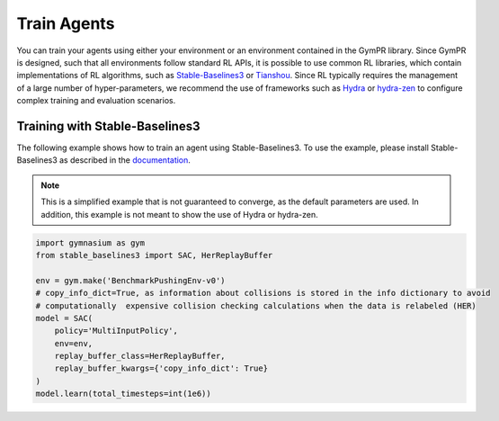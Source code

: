Train Agents
============

You can train your agents using either your environment or an environment contained in the GymPR library. 
Since GymPR is designed, such that all environments follow standard RL APIs, it is possible to use common RL libraries,
which contain implementations of RL algorithms, such as `Stable-Baselines3 <https://stable-baselines3.readthedocs.io/en/master/>`_  
or `Tianshou <https://tianshou.org/en/stable/>`_. Since RL typically requires the management of a large number of hyper-parameters, we recommend
the use of frameworks such as `Hydra <https://hydra.cc/>`_ or `hydra-zen <https://mit-ll-responsible-ai.github.io/hydra-zen/>`_ to configure complex 
training and evaluation scenarios.

Training with Stable-Baselines3
^^^^^^^^^^^^^^^^^^^^^^^^^^^^^^^
The following example shows how to train an agent using Stable-Baselines3. To use the example, please install Stable-Baselines3 as 
described in the `documentation <https://stable-baselines3.readthedocs.io/en/master/guide/install.html>`_.

.. note::
    This is a simplified example that is not guaranteed to converge, as the default parameters are used. In addition, this example is not meant to 
    show the use of Hydra or hydra-zen.


.. code-block:: python

    import gymnasium as gym
    from stable_baselines3 import SAC, HerReplayBuffer

    env = gym.make('BenchmarkPushingEnv-v0')
    # copy_info_dict=True, as information about collisions is stored in the info dictionary to avoid 
    # computationally  expensive collision checking calculations when the data is relabeled (HER)
    model = SAC(
        policy='MultiInputPolicy',
        env=env,
        replay_buffer_class=HerReplayBuffer,
        replay_buffer_kwargs={'copy_info_dict': True} 
    )
    model.learn(total_timesteps=int(1e6))

